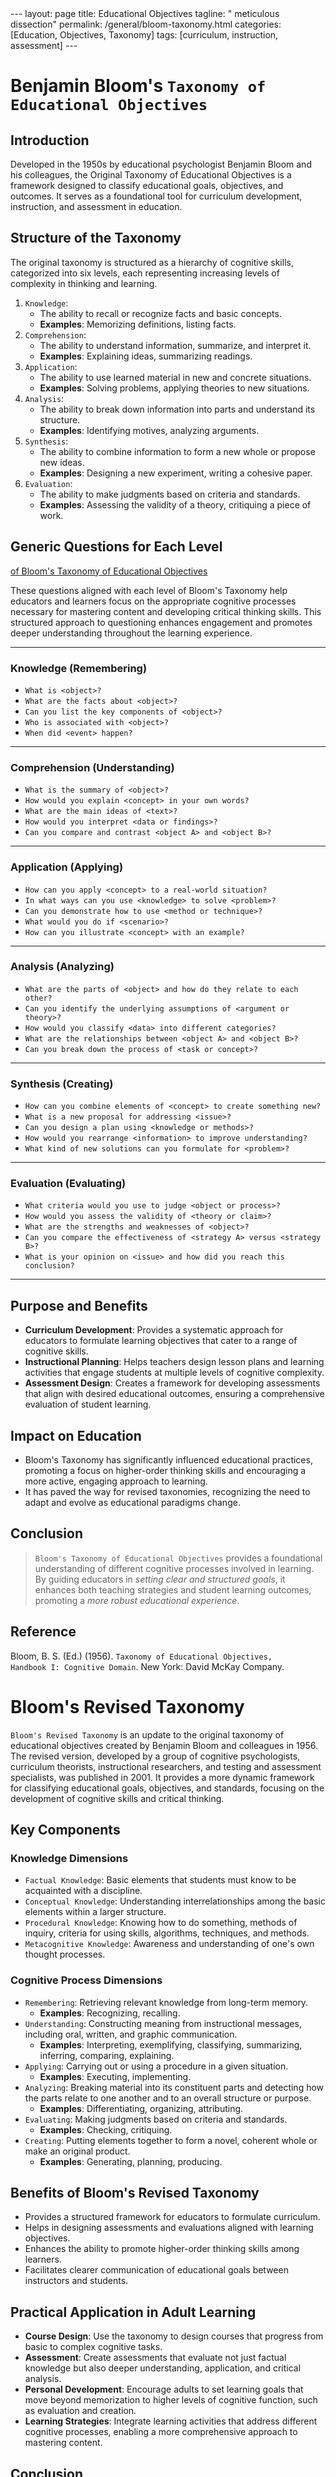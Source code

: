 #+BEGIN_EXPORT html
---
layout: page
title: Educational Objectives
tagline: " meticulous dissection"
permalink: /general/bloom-taxonomy.html
categories: [Education, Objectives, Taxonomy]
tags: [curriculum, instruction, assessment]
---
#+END_EXPORT
#+STARTUP: showall indent
#+OPTIONS: tags:nil num:nil \n:nil @:t ::t |:t ^:{} _:{} *:t
#+PROPERTY: vizier-thread-id thread_xZ6URnekeimU2YN1MRBPJgsB
#+PROPERTY: vizier-assistant-id asst_vYEhUEz8sl5ZCMLF37QWQfKa
#+TOC: headlines 3

* Benjamin Bloom's =Taxonomy of Educational Objectives=

** Introduction
Developed in the 1950s by educational psychologist Benjamin Bloom and
his colleagues, the Original Taxonomy of Educational Objectives is a
framework designed to classify educational goals, objectives, and
outcomes. It serves as a foundational tool for curriculum development,
instruction, and assessment in education.

** Structure of the Taxonomy
The original taxonomy is structured as a hierarchy of cognitive
skills, categorized into six levels, each representing increasing
levels of complexity in thinking and learning.

1. =Knowledge=:
   - The ability to recall or recognize facts and basic concepts.
   - *Examples*: Memorizing definitions, listing facts.

2. =Comprehension=:
   - The ability to understand information, summarize, and interpret it.
   - *Examples*: Explaining ideas, summarizing readings.

3. =Application=:
   - The ability to use learned material in new and concrete situations.
   - *Examples*: Solving problems, applying theories to new situations.

4. =Analysis=:
   - The ability to break down information into parts and understand
     its structure.
   - *Examples*: Identifying motives, analyzing arguments.

5. =Synthesis=:
   - The ability to combine information to form a new whole or propose
     new ideas.
   - *Examples*: Designing a new experiment, writing a cohesive paper.

6. =Evaluation=:
   - The ability to make judgments based on criteria and standards.
   - *Examples*: Assessing the validity of a theory, critiquing a
     piece of work.

** Generic Questions for Each Level

_of Bloom's Taxonomy of Educational Objectives_

These questions aligned with each level of Bloom's Taxonomy help
educators and learners focus on the appropriate cognitive processes
necessary for mastering content and developing critical thinking
skills. This structured approach to questioning enhances engagement
and promotes deeper understanding throughout the learning experience.

-----

*** Knowledge (Remembering)
   - =What is <object>?=
   - =What are the facts about <object>?=
   - =Can you list the key components of <object>?=
   - =Who is associated with <object>?=
   - =When did <event> happen?=
-----

*** Comprehension (Understanding)
   - =What is the summary of <object>?=
   - =How would you explain <concept> in your own words?=
   - =What are the main ideas of <text>?=
   - =How would you interpret <data or findings>?=
   - =Can you compare and contrast <object A> and <object B>?=
-----

*** Application (Applying)
   - =How can you apply <concept> to a real-world situation?=
   - =In what ways can you use <knowledge> to solve <problem>?=
   - =Can you demonstrate how to use <method or technique>?=
   - =What would you do if <scenario>?=
   - =How can you illustrate <concept> with an example?=
-----

*** Analysis (Analyzing)
   - =What are the parts of <object> and how do they relate to each other?=
   - =Can you identify the underlying assumptions of <argument or theory>?=
   - =How would you classify <data> into different categories?=
   - =What are the relationships between <object A> and <object B>?=
   - =Can you break down the process of <task or concept>?=
-----

*** Synthesis (Creating)
   - =How can you combine elements of <concept> to create something new?=
   - =What is a new proposal for addressing <issue>?=
   - =Can you design a plan using <knowledge or methods>?=
   - =How would you rearrange <information> to improve understanding?=
   - =What kind of new solutions can you formulate for <problem>?=
-----

*** Evaluation (Evaluating)
   - =What criteria would you use to judge <object or process>?=
   - =How would you assess the validity of <theory or claim>?=
   - =What are the strengths and weaknesses of <object>?=
   - =Can you compare the effectiveness of <strategy A> versus <strategy B>?=
   - =What is your opinion on <issue> and how did you reach this conclusion?=
  -----
  
** Purpose and Benefits
- *Curriculum Development*: Provides a systematic approach for
  educators to formulate learning objectives that cater to a range of
  cognitive skills.
- *Instructional Planning*: Helps teachers design lesson plans and
  learning activities that engage students at multiple levels of
  cognitive complexity.
- *Assessment Design*: Creates a framework for developing
  assessments that align with desired educational outcomes, ensuring a
  comprehensive evaluation of student learning.

** Impact on Education
- Bloom's Taxonomy has significantly influenced educational practices,
  promoting a focus on higher-order thinking skills and encouraging a
  more active, engaging approach to learning.
- It has paved the way for revised taxonomies, recognizing the need to
  adapt and evolve as educational paradigms change.

** Conclusion
#+begin_quote
~Bloom's Taxonomy of Educational Objectives~ provides a foundational
understanding of different cognitive processes involved in
learning. By guiding educators in /setting clear and structured
goals/, it enhances both teaching strategies and student learning
outcomes, promoting a /more robust educational experience/.
#+end_quote

** Reference
Bloom, B. S. (Ed.) (1956). =Taxonomy of Educational Objectives,
Handbook I: Cognitive Domain=. New York: David McKay Company.
#+end_src


* Bloom's Revised Taxonomy

=Bloom's Revised Taxonomy= is an update to the original taxonomy of
educational objectives created by Benjamin Bloom and colleagues
in 1956. The revised version, developed by a group of cognitive
psychologists, curriculum theorists, instructional researchers, and
testing and assessment specialists, was published in 2001. It provides
a more dynamic framework for classifying educational goals,
objectives, and standards, focusing on the development of cognitive
skills and critical thinking.

** Key Components

*** Knowledge Dimensions
   - =Factual Knowledge=: Basic elements that students must know to be
     acquainted with a discipline.
   - =Conceptual Knowledge=: Understanding interrelationships among
     the basic elements within a larger structure.
   - =Procedural Knowledge=: Knowing how to do something, methods of
     inquiry, criteria for using skills, algorithms, techniques, and
     methods.
   - =Metacognitive Knowledge=: Awareness and understanding of one's
     own thought processes.

*** Cognitive Process Dimensions
   - =Remembering=: Retrieving relevant knowledge from long-term memory.
     - *Examples*: Recognizing, recalling.
   - =Understanding=: Constructing meaning from instructional
     messages, including oral, written, and graphic communication.
     - *Examples*: Interpreting, exemplifying, classifying,
       summarizing, inferring, comparing, explaining.
   - =Applying=: Carrying out or using a procedure in a given situation.
     - *Examples*: Executing, implementing.
   - =Analyzing=: Breaking material into its constituent parts and
     detecting how the parts relate to one another and to an overall
     structure or purpose.
     - *Examples*: Differentiating, organizing, attributing.
   - =Evaluating=: Making judgments based on criteria and standards.
     - *Examples*: Checking, critiquing.
   - =Creating=: Putting elements together to form a novel, coherent
     whole or make an original product.
     - *Examples*: Generating, planning, producing.

** Benefits of Bloom's Revised Taxonomy
- Provides a structured framework for educators to formulate
  curriculum.
- Helps in designing assessments and evaluations aligned with learning
  objectives.
- Enhances the ability to promote higher-order thinking skills among
  learners.
- Facilitates clearer communication of educational goals between
  instructors and students.

** Practical Application in Adult Learning
- *Course Design*: Use the taxonomy to design courses that progress
  from basic to complex cognitive tasks.
- *Assessment*: Create assessments that evaluate not just factual
  knowledge but also deeper understanding, application, and critical
  analysis.
- *Personal Development*: Encourage adults to set learning goals that
  move beyond memorization to higher levels of cognitive function,
  such as evaluation and creation.
- *Learning Strategies*: Integrate learning activities that address
  different cognitive processes, enabling a more comprehensive
  approach to mastering content.

** Conclusion
Bloom's Revised Taxonomy offers a valuable tool for both educators and
learners to understand and develop cognitive skills systematically. By
applying its principles, adult learners can achieve deeper, more
meaningful, and transferable understanding and skill mastery.

** Reference
Anderson, L. W. & Krathwohl, D. R. (Eds.) (2001).

/A Taxonomy for Learning, Teaching, and Assessing: A Revision of
Bloom's Taxonomy of Educational Objectives./

Boston, MA: Allyn & Bacon.


* Summary of the Paper:

#+begin_quote
"Perceived Effort as Poor Learning: The Misinterpreted-Effort
Hypothesis of How Experienced Effort and Perceived Learning Relate to
Study Strategy Choice" by Afton Kirk-Johnson and Others
#+end_quote

** Introduction
The paper by Afton Kirk-Johnson and colleagues investigates the
relationship between experienced effort in learning activities and
perceived learning outcomes. The central theme is the
"misinterpreted-effort hypothesis," which posits that individuals
often misinterpret the effort they exert during learning as an
indication of poor learning performance, leading to suboptimal study
strategy choices.

** Key Hypothesis
- The "misinterpreted-effort hypothesis" suggests that learners may
  mistakenly equate higher effort with lower levels of learning due to
  discomfort or cognitive strain, thereby influencing their selection
  of learning strategies.

** Objectives
1. To explore the relationship between perceived effort and perceived
   learning.
2. To examine how this relationship affects the choice of study
   strategies.
3. To understand the cognitive mechanisms that underlie the
   misinterpretation of learning effort.

** Methodology
- The study employed experimental designs involving various learning
  tasks.
- Participants were asked to engage in study activities and report
  their perceived effort and perceived learning.
- The research measured the impact of these perceptions on subsequent
  choices of study strategies, such as rereading versus practice
  testing.

** Findings
1. *Effort and Learning Perception*:
   - Participants often perceived higher effort as indicative of
     poorer learning, even when this was not the case.
   - The relationship between effort and perceived learning was
     influenced by task difficulty and familiarity.

2. *Study Strategy Choice*:
   - As a result of misinterpreting effort, participants were more
     likely to choose easier, less effective study strategies (e.g.,
     rereading) over more challenging, effective ones (e.g., practice
     testing).
   - This misinterpretation was found to lead to less effective
     learning outcomes in the long term.

3. *Cognitive Mechanisms*:
   - The study suggested that cognitive strain and discomfort during
     challenging tasks may be misinterpreted as failure, affecting
     motivation and strategy selection.
   - It highlighted the need to educate learners about the nature of
     productive struggle and effortful learning to correct these
     misconceptions.

** Implications
- *Educational Practice*: Educators should emphasize that effort and
  cognitive strain are not inherently negative and often correlate
  with deeper learning.
- *Learner Awareness*: Training learners to recognize the value of
  effortful processing and encouraging the use of evidence-based study
  strategies.
- *Study Strategy Design*: Development of interventions to help
  learners make better-informed decisions about their study strategies
  based on actual performance rather than perceived effort.

** The Marrow
The research underscores the importance of understanding the
subjective experience of effort in learning contexts. Addressing the
misinterpreted-effort hypothesis can lead to more effective learning
behaviors and improved educational outcomes, by helping learners
differentiate between effort and effective learning.

** Reference

Kirk-Johnson, A., et al. (Year).
-----
Perceived Effort as Poor Learning: The Misinterpreted-Effort
Hypothesis of How Experienced Effort and Perceived Learning Relate to
Study Strategy Choice.
-----
/Cognitive Psychology/


* The Essence
-----
1. *Effort Misinterpretation*:
   - Learners often /misinterpret/ high levels of effort as signs of
     ineffective learning or poor performance, despite effort
     frequently correlating with /deeper cognitive processing and
     better long-term retention/.
-----
2. *Impact on Study Strategy Choice*:
   - Misinterpreted effort leads learners to opt for easier, less
     effective study strategies such as rereading, rather than
     engaging in more effortful but /beneficial practices like
     practice testing/.
-----
3. *Perception vs. Reality*:
   - There is a disconnect between perceived effort and actual
     learning outcomes, resulting from cognitive discomfort being
     mistaken for failure.
-----
4. *Educational Interventions*:
   - Both educators and learners can benefit from being educated about
     the productive nature of cognitive effort and how it contributes
     to effective learning.
-----
5. *Strategy Awareness*:
   - Increasing awareness of evidence-based study strategies can help
     overcome misconceptions and promote more effective learning
     behaviors.
-----

* Key Takeaway

#+begin_quote
Recognizing and addressing the misconceptions around learning effort
and strategy choice can significantly enhance the effectiveness of
learning processes and outcomes.
#+end_quote


* Notes                                                            :noexport:

So, as I can comprehend, in accordion with Bloom's =Taxonomy of
Educational Objectives= the main questions

for first level is:
"What is <object>?"

for second level is:
"What is the summary of <object>?"

Extend the list of general questions for each level of complexity.


